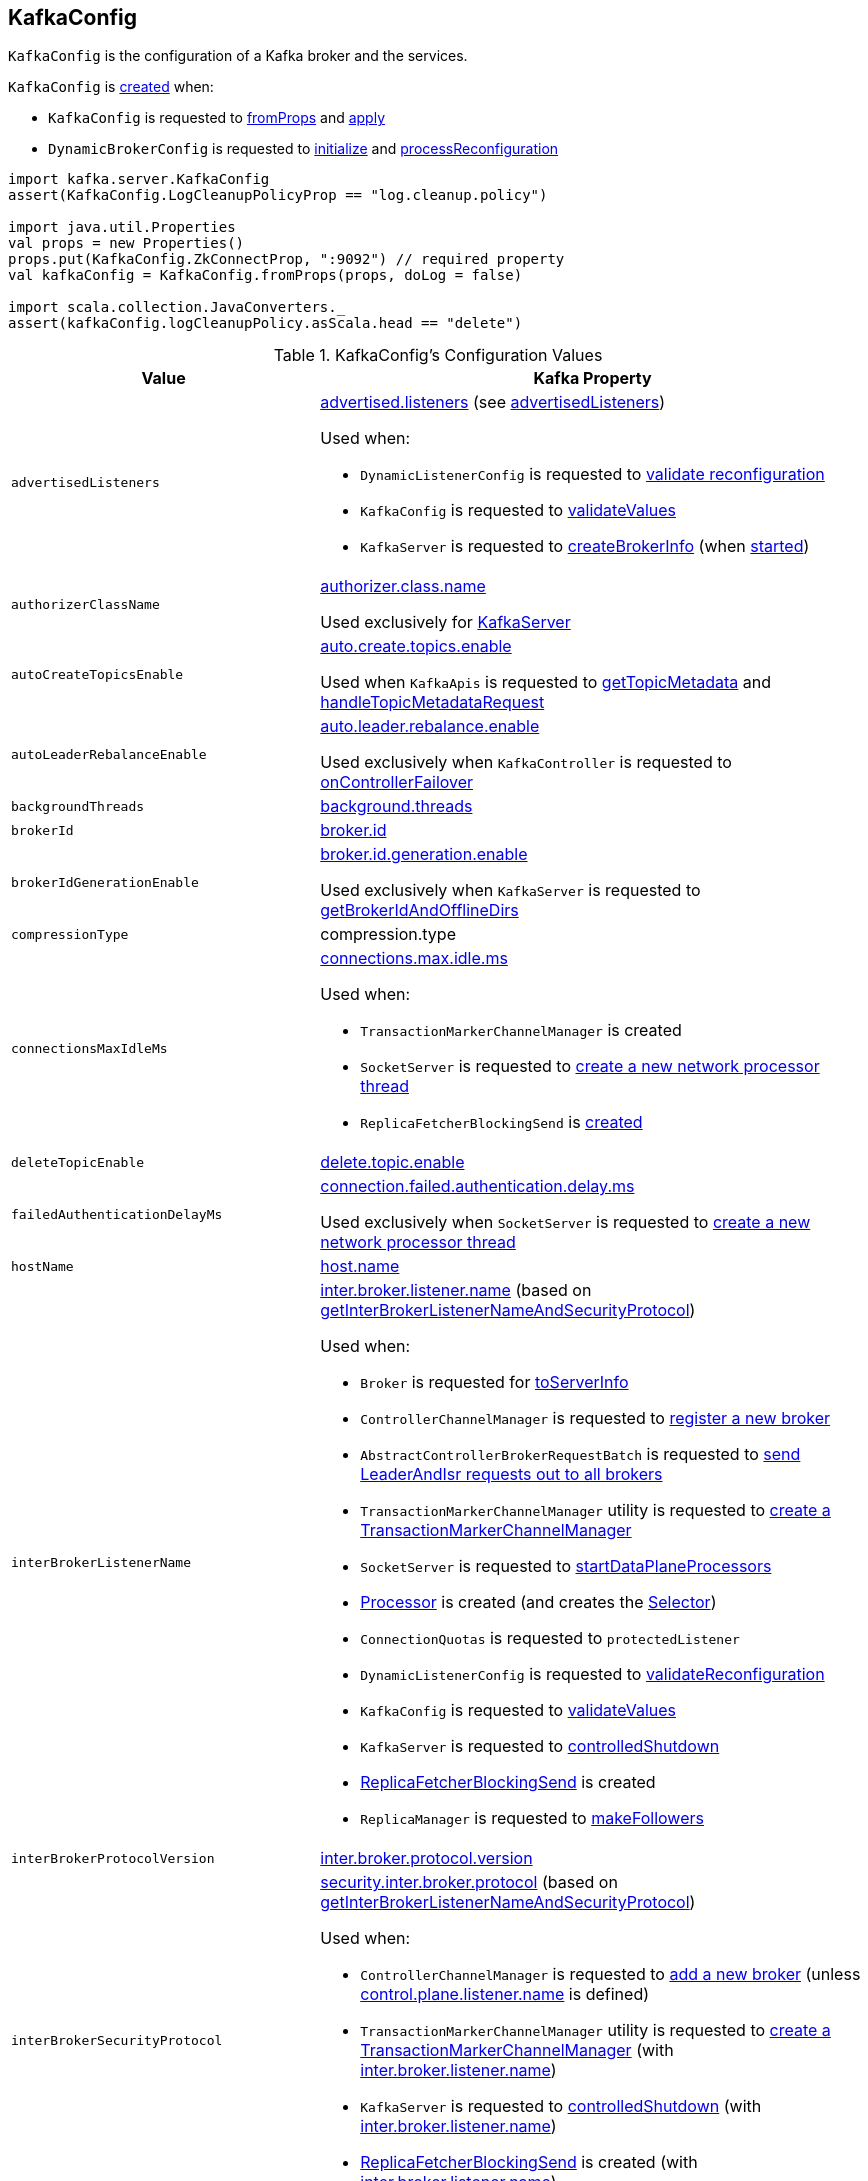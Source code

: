 == [[KafkaConfig]] KafkaConfig

`KafkaConfig` is the configuration of a Kafka broker and the services.

`KafkaConfig` is <<creating-instance, created>> when:

* `KafkaConfig` is requested to <<fromProps, fromProps>> and <<apply, apply>>

* `DynamicBrokerConfig` is requested to <<kafka-server-DynamicBrokerConfig.adoc#initialize, initialize>> and <<kafka-server-DynamicBrokerConfig.adoc#processReconfiguration, processReconfiguration>>

[source, scala]
----
import kafka.server.KafkaConfig
assert(KafkaConfig.LogCleanupPolicyProp == "log.cleanup.policy")

import java.util.Properties
val props = new Properties()
props.put(KafkaConfig.ZkConnectProp, ":9092") // required property
val kafkaConfig = KafkaConfig.fromProps(props, doLog = false)

import scala.collection.JavaConverters._
assert(kafkaConfig.logCleanupPolicy.asScala.head == "delete")
----

[[configuration-values]]
.KafkaConfig's Configuration Values
[cols="1m,2",options="header",width="100%"]
|===
| Value
| Kafka Property

| advertisedListeners
a| [[advertisedListeners]][[AdvertisedListenersProp]] <<kafka-properties.adoc#advertised.listeners, advertised.listeners>> (see <<advertisedListeners-method, advertisedListeners>>)

Used when:

* `DynamicListenerConfig` is requested to <<kafka-server-DynamicListenerConfig.adoc#validateReconfiguration, validate reconfiguration>>

* `KafkaConfig` is requested to <<validateValues, validateValues>>

* `KafkaServer` is requested to <<kafka-server-KafkaServer.adoc#createBrokerInfo, createBrokerInfo>> (when <<kafka-server-KafkaServer.adoc#startup, started>>)

| authorizerClassName
a| [[authorizerClassName]][[AuthorizerClassNameProp]] <<kafka-properties.adoc#authorizer.class.name, authorizer.class.name>>

Used exclusively for <<kafka-server-KafkaServer.adoc#authorizer, KafkaServer>>

| autoCreateTopicsEnable
a| [[autoCreateTopicsEnable]] <<kafka-properties.adoc#auto.create.topics.enable, auto.create.topics.enable>>

Used when `KafkaApis` is requested to <<kafka-server-KafkaApis.adoc#getTopicMetadata, getTopicMetadata>> and <<kafka-server-KafkaApis.adoc#handleTopicMetadataRequest, handleTopicMetadataRequest>>

| autoLeaderRebalanceEnable
a| [[autoLeaderRebalanceEnable]] <<kafka-properties.adoc#auto.leader.rebalance.enable, auto.leader.rebalance.enable>>

Used exclusively when `KafkaController` is requested to <<kafka-controller-KafkaController.adoc#onControllerFailover, onControllerFailover>>

| backgroundThreads
a| [[backgroundThreads]][[BackgroundThreadsProp]] <<kafka-properties.adoc#background.threads, background.threads>>

| brokerId
a| [[brokerId]] <<kafka-properties.adoc#broker.id, broker.id>>

| brokerIdGenerationEnable
a| [[brokerIdGenerationEnable]] <<kafka-properties.adoc#broker.id.generation.enable, broker.id.generation.enable>>

Used exclusively when `KafkaServer` is requested to <<kafka-server-KafkaServer.adoc#getBrokerIdAndOfflineDirs, getBrokerIdAndOfflineDirs>>

| compressionType
a| [[compressionType]][[CompressionTypeProp]] compression.type

| connectionsMaxIdleMs
a| [[connectionsMaxIdleMs]] <<kafka-properties.adoc#connections.max.idle.ms, connections.max.idle.ms>>

Used when:

* `TransactionMarkerChannelManager` is created

* `SocketServer` is requested to <<kafka-network-SocketServer.adoc#newProcessor, create a new network processor thread>>

* `ReplicaFetcherBlockingSend` is <<kafka-server-ReplicaFetcherBlockingSend.adoc#networkClient, created>>

| deleteTopicEnable
| [[deleteTopicEnable]] link:kafka-properties.adoc#delete.topic.enable[delete.topic.enable]

| failedAuthenticationDelayMs
a| [[failedAuthenticationDelayMs]] <<kafka-properties.adoc#connection.failed.authentication.delay.ms, connection.failed.authentication.delay.ms>>

Used exclusively when `SocketServer` is requested to <<kafka-network-SocketServer.adoc#newProcessor, create a new network processor thread>>

| hostName
| [[hostName]] link:kafka-properties.adoc#host.name[host.name]

| interBrokerListenerName
a| [[interBrokerListenerName]][[InterBrokerListenerNameProp]] link:kafka-properties.adoc#inter.broker.listener.name[inter.broker.listener.name] (based on <<getInterBrokerListenerNameAndSecurityProtocol, getInterBrokerListenerNameAndSecurityProtocol>>)

Used when:

* `Broker` is requested for link:kafka-cluster-Broker.adoc#toServerInfo[toServerInfo]

* `ControllerChannelManager` is requested to link:kafka-controller-ControllerChannelManager.adoc#addNewBroker[register a new broker]

* `AbstractControllerBrokerRequestBatch` is requested to link:kafka-controller-AbstractControllerBrokerRequestBatch.adoc#sendLeaderAndIsrRequest[send LeaderAndIsr requests out to all brokers]

* `TransactionMarkerChannelManager` utility is requested to link:kafka-TransactionMarkerChannelManager.adoc#apply[create a TransactionMarkerChannelManager]

* `SocketServer` is requested to link:kafka-network-SocketServer.adoc#startDataPlaneProcessors[startDataPlaneProcessors]

* link:kafka-network-SocketServer-Processor.adoc[Processor] is created (and creates the link:kafka-network-SocketServer-Processor.adoc#selector[Selector])

* `ConnectionQuotas` is requested to `protectedListener`

* `DynamicListenerConfig` is requested to link:kafka-server-DynamicListenerConfig.adoc#validateReconfiguration[validateReconfiguration]

* `KafkaConfig` is requested to <<validateValues, validateValues>>

* `KafkaServer` is requested to link:kafka-server-KafkaServer.adoc#controlledShutdown[controlledShutdown]

* link:kafka-server-ReplicaFetcherBlockingSend.adoc[ReplicaFetcherBlockingSend] is created

* `ReplicaManager` is requested to link:kafka-server-ReplicaManager.adoc#makeFollowers[makeFollowers]

| interBrokerProtocolVersion
a| [[interBrokerProtocolVersion]][[interBrokerProtocolVersionString]][[InterBrokerProtocolVersionProp]] <<kafka-properties.adoc#inter.broker.protocol.version, inter.broker.protocol.version>>

| interBrokerSecurityProtocol
a| [[interBrokerSecurityProtocol]][[InterBrokerSecurityProtocolProp]] link:kafka-properties.adoc#security.inter.broker.protocol[security.inter.broker.protocol] (based on <<getInterBrokerListenerNameAndSecurityProtocol, getInterBrokerListenerNameAndSecurityProtocol>>)

Used when:

* `ControllerChannelManager` is requested to link:kafka-controller-ControllerChannelManager.adoc#addNewBroker[add a new broker] (unless link:kafka-properties.adoc#control.plane.listener.name[control.plane.listener.name] is defined)

* `TransactionMarkerChannelManager` utility is requested to link:kafka-TransactionMarkerChannelManager.adoc#apply[create a TransactionMarkerChannelManager] (with link:kafka-properties.adoc#inter.broker.listener.name[inter.broker.listener.name])

* `KafkaServer` is requested to link:kafka-server-KafkaServer.adoc#controlledShutdown[controlledShutdown] (with link:kafka-properties.adoc#inter.broker.listener.name[inter.broker.listener.name])

* link:kafka-server-ReplicaFetcherBlockingSend.adoc[ReplicaFetcherBlockingSend] is created (with link:kafka-properties.adoc#inter.broker.listener.name[inter.broker.listener.name])

| controlPlaneListenerName
a| [[controlPlaneListenerName]][[ControlPlaneListenerNameProp]] link:kafka-properties.adoc#control.plane.listener.name[control.plane.listener.name] (based on <<getControlPlaneListenerNameAndSecurityProtocol, getControlPlaneListenerNameAndSecurityProtocol>>)

Used when:

* link:kafka-network-SocketServer.adoc[SocketServer] is created (and creates a dedicated link:kafka-network-SocketServer.adoc#controlPlaneRequestChannelOpt[control-plane request handler for controller-brokers communication] for `KafkaServer`)

* `ControllerChannelManager` is requested to link:kafka-controller-ControllerChannelManager.adoc#addNewBroker[add a new broker]

* `KafkaConfig` is requested for <<controlPlaneListener, controlPlaneListener>> and to <<validateValues, validateValues>>

| leaderImbalanceCheckIntervalSeconds
a| [[leaderImbalanceCheckIntervalSeconds]][[LeaderImbalanceCheckIntervalSecondsProp]] <<kafka-properties.adoc#leader.imbalance.check.interval.seconds, leader.imbalance.check.interval.seconds>>

Used exclusively when `KafkaController` is requested to <<kafka-controller-KafkaController.adoc#processAutoPreferredReplicaLeaderElection, processAutoPreferredReplicaLeaderElection>>

| leaderImbalancePerBrokerPercentage
a| [[leaderImbalancePerBrokerPercentage]][[LeaderImbalancePerBrokerPercentageProp]] <<kafka-properties.adoc#leader.imbalance.per.broker.percentage, leader.imbalance.per.broker.percentage>>

Used exclusively when `KafkaController` is requested to <<kafka-controller-KafkaController.adoc#checkAndTriggerAutoLeaderRebalance, checkAndTriggerAutoLeaderRebalance>>

| listeners
a| [[listeners]][[ListenersProp]] link:kafka-properties.adoc#listeners[listeners] (see <<listeners-method, listeners>>)

| listenerSecurityProtocolMap
a| [[listenerSecurityProtocolMap]][[ListenerSecurityProtocolMapProp]] <<kafka-properties.adoc#listener.security.protocol.map, listener.security.protocol.map>> (see <<listenerSecurityProtocolMap-method, listenerSecurityProtocolMap>>)

| logCleanerThreads
a| [[logCleanerThreads]][[LogCleanerThreadsProp]] <<kafka-properties.adoc#log.cleaner.threads, log.cleaner.threads>>

| logCleanerDedupeBufferSize
a| [[logCleanerDedupeBufferSize]][[LogCleanerDedupeBufferSizeProp]] <<kafka-properties.adoc#log.cleaner.dedupe.buffer.size, log.cleaner.dedupe.buffer.size>>

| logCleanerDedupeBufferLoadFactor
a| [[logCleanerDedupeBufferLoadFactor]][[LogCleanerDedupeBufferLoadFactorProp]] <<kafka-properties.adoc#log.cleaner.io.buffer.load.factor, log.cleaner.io.buffer.load.factor>>

| logCleanerIoBufferSize
a| [[logCleanerIoBufferSize]][[LogCleanerIoBufferSizeProp]] <<kafka-properties.adoc#log.cleaner.io.buffer.size, log.cleaner.io.buffer.size>>

| logCleanerIoMaxBytesPerSecond
a| [[logCleanerIoMaxBytesPerSecond]][[LogCleanerIoMaxBytesPerSecondProp]] <<kafka-properties.adoc#log.cleaner.io.max.bytes.per.second, log.cleaner.io.max.bytes.per.second>>

| logCleanerBackoffMs
a| [[logCleanerBackoffMs]][[LogCleanerBackoffMsProp]] <<kafka-properties.adoc#log.cleaner.backoff.ms, log.cleaner.backoff.ms>>

| logCleanerDeleteRetentionMs
a| [[logCleanerDeleteRetentionMs]][[LogCleanerDeleteRetentionMsProp]] log.cleaner.delete.retention.ms

| logCleanerEnable
a| [[logCleanerEnable]][[LogCleanerEnableProp]] <<kafka-properties.adoc#log.cleaner.enable, log.cleaner.enable>>

Used exclusively when `LogCleaner` utility is requested to <<kafka-log-LogCleaner.adoc#cleanerConfig, build a CleanerConfig from KafkaConfig>>.

| logCleanerMaxCompactionLagMs
a| [[logCleanerMaxCompactionLagMs]][[LogCleanerMaxCompactionLagMsProp]] log.cleaner.max.compaction.lag.ms

| logCleanerMinCleanRatio
a| [[logCleanerMinCleanRatio]][[LogCleanerMinCleanRatioProp]] log.cleaner.min.cleanable.ratio

| logCleanerMinCompactionLagMs
a| [[logCleanerMinCompactionLagMs]][[LogCleanerMinCompactionLagMsProp]] log.cleaner.min.compaction.lag.ms

| logCleanupIntervalMs
a| [[logCleanupIntervalMs]][[LogCleanupIntervalMsProp]] link:kafka-properties.adoc#log.retention.check.interval.ms[log.retention.check.interval.ms]

Used for link:kafka-log-LogManager.adoc#retentionCheckMs[LogManager] (for the link:kafka-server-scheduled-tasks.adoc#kafka-log-retention[kafka-log-retention] task)

| logCleanupPolicy
a| [[logCleanupPolicy]][[LogCleanupPolicyProp]] link:kafka-properties.adoc#log.cleanup.policy[log.cleanup.policy]

Used exclusively when `KafkaServer` is requested to <<kafka-server-KafkaServer.adoc#copyKafkaConfigToLog, copyKafkaConfigToLog>>

| logDeleteDelayMs
a| [[logDeleteDelayMs]][[LogDeleteDelayMsProp]] log.segment.delete.delay.ms

| logDirs
a| [[logDirs]] <<kafka-properties.adoc#log.dirs, log.dirs>> or <<kafka-properties.adoc#log.dir, log.dir>>

At least one log directory must be defined via <<kafka-properties.adoc#log.dirs, log.dirs>> or <<kafka-properties.adoc#log.dir, log.dir>> properties.

Used when:

* `LogManager` is <<kafka-log-LogManager.adoc#logDirs, created>>

* `LogDirFailureChannel` is created (when `KafkaServer` is requested to <<kafka-server-KafkaServer.adoc#startup, start up>>)

* `KafkaConfig` is requested to <<getNumReplicaAlterLogDirsThreads, getNumReplicaAlterLogDirsThreads>>

* `KafkaServer` is <<kafka-server-KafkaServer.adoc#brokerMetadataCheckpoints, created>> and is requested to <<kafka-server-KafkaServer.adoc#getBrokerIdAndOfflineDirs, getBrokerIdAndOfflineDirs>> and <<kafka-server-KafkaServer.adoc#checkpointBrokerId, checkpointBrokerId>>

* `ReplicaManager` is requested to <<kafka-server-ReplicaManager.adoc#describeLogDirs, describeLogDirs>>

| logFlushIntervalMessages
a| [[logFlushIntervalMessages]][[LogFlushIntervalMessagesProp]] link:kafka-properties.adoc#log.flush.interval.messages[log.flush.interval.messages]

Used exclusively when `Log` is requested to <<kafka-log-Log.adoc#append, append records>>

| logFlushIntervalMs
a| [[logFlushIntervalMs]][[LogFlushIntervalMsProp]] link:kafka-properties.adoc#log.flush.interval.ms[log.flush.interval.ms]

Used exclusively when `KafkaServer` is requested for the <<kafka-server-KafkaServer.adoc#copyKafkaConfigToLog, default log properties>> (and sets the value of <<kafka-log-LogConfig.adoc#FlushMsProp, LogConfig.FlushMsProp>>)

| logIndexIntervalBytes
a| [[logIndexIntervalBytes]][[LogIndexIntervalBytesProp]] log.index.interval.bytes

| logIndexSizeMaxBytes
a| [[logIndexSizeMaxBytes]][[LogIndexSizeMaxBytesProp]] link:kafka-properties.adoc#log.index.size.max.bytes[log.index.size.max.bytes]

Used exclusively when `KafkaServer` is requested for the <<kafka-server-KafkaServer.adoc#copyKafkaConfigToLog, default log properties>> (and sets the value of <<kafka-log-LogConfig.adoc#SegmentIndexBytesProp, LogConfig.SegmentIndexBytesProp>>)

| logMessageDownConversionEnable
a| [[logMessageDownConversionEnable]][[LogMessageDownConversionEnablePro]] log.message.downconversion.enable

| logMessageFormatVersion
a| [[logMessageFormatVersion]][[LogMessageFormatVersionProp]] log.message.format.version

| logMessageTimestampDifferenceMaxMs
a| [[logMessageTimestampDifferenceMaxMs]][[LogMessageTimestampDifferenceMaxMsProp]] log.message.timestamp.difference.max.ms

| logMessageTimestampType
a| [[logMessageTimestampType]][[LogMessageTimestampTypeProp]] log.message.timestamp.type

| logPreAllocateEnable
a| [[logPreAllocateEnable]][[LogPreAllocateProp]] log.preallocate

| logRetentionBytes
a| [[logRetentionBytes]][[LogRetentionBytesProp]] link:kafka-properties.adoc#log.retention.bytes[log.retention.bytes]

| logRetentionTimeMillis
a| [[logRetentionTimeMillis]][[LogRetentionTimeMillisProp]][[LogRetentionTimeMinutesProp]][[LogRetentionTimeHoursProp]] link:kafka-properties.adoc#log.retention.ms[log.retention.ms], link:kafka-properties.adoc#log.retention.minutes[log.retention.minutes], or link:kafka-properties.adoc#log.retention.hours[log.retention.hours] (from the highest to the lowest priority)

| logRollTimeJitterMillis
a| [[logRollTimeJitterMillis]]

| LogRollTimeHoursProp
a| [[LogRollTimeHoursProp]]

| LogRollTimeJitterMillisProp
a| [[LogRollTimeJitterMillisProp]] log.roll.jitter.ms

| LogRollTimeMillisProp
a| [[LogRollTimeMillisProp]] link:kafka-properties.adoc#log.roll.ms[log.roll.ms]

Default: `null`

Topic-level property (`TopicConfigSynonyms`): <<kafka-common-TopicConfig.adoc#SEGMENT_MS_CONFIG, segment.ms>>

Used when:

* ...

| logSegmentBytes
a| [[logSegmentBytes]][[LogSegmentBytesProp]] link:kafka-properties.adoc#log.segment.bytes[log.segment.bytes]

Used exclusively when `KafkaServer` is requested for the <<kafka-server-KafkaServer.adoc#copyKafkaConfigToLog, default log properties>> (and sets the value of <<kafka-log-LogConfig.adoc#SegmentBytesProp, LogConfig.SegmentBytesProp>>)

| maxConnectionsPerIp
a| [[maxConnectionsPerIp]][[MaxConnectionsPerIpProp]] <<kafka-properties.adoc#max.connections.per.ip, max.connections.per.ip>>

Used exclusively when `SocketServer` is requested to <<kafka-network-SocketServer.adoc#startup, start up>>

| maxConnectionsPerIpOverrides
a| [[maxConnectionsPerIpOverrides]][[MaxConnectionsPerIpOverridesProp]] <<kafka-properties.adoc#max.connections.per.ip.overrides, max.connections.per.ip.overrides>>

Used exclusively when `SocketServer` is requested to <<kafka-network-SocketServer.adoc#startup, start up>>

| maxReservedBrokerId
a| [[maxReservedBrokerId]] <<kafka-properties.adoc#reserved.broker.max.id, reserved.broker.max.id>>

Used exclusively when `KafkaServer` is requested to <<kafka-server-KafkaServer.adoc#generateBrokerId, generateBrokerId>>

| messageMaxBytes
a| [[messageMaxBytes]][[MessageMaxBytesProp]] link:kafka-properties.adoc#message.max.bytes[message.max.bytes]

| minInSyncReplicas
a| [[minInSyncReplicas]][[MinInSyncReplicasProp]] link:kafka-properties.adoc#min.insync.replicas[min.insync.replicas]

Used when `KafkaServer` utility is used to link:kafka-server-KafkaServer.adoc#copyKafkaConfigToLog[create a default log properties for LogManager and AdminManager] (and set link:kafka-log-LogConfig.adoc#MinInSyncReplicasProp[MinInSyncReplicasProp])

| numIoThreads
a| [[numIoThreads]][[NumIoThreadsProp]] <<kafka-properties.adoc#num.io.threads, num.io.threads>>

| numNetworkThreads
a| [[numNetworkThreads]][[NumNetworkThreadsProp]] <<kafka-properties.adoc#num.network.threads, num.network.threads>>

| numRecoveryThreadsPerDataDir
a| [[numRecoveryThreadsPerDataDir]][[NumRecoveryThreadsPerDataDirProp]] <<kafka-properties.adoc#num.recovery.threads.per.data.dir, num.recovery.threads.per.data.dir>>

Used when `LogManager` is <<kafka-log-LogManager.adoc#apply, created>>

| <<getNumReplicaAlterLogDirsThreads, getNumReplicaAlterLogDirsThreads>>
a| [[NumReplicaAlterLogDirsThreadsProp]] link:kafka-properties.adoc#num.replica.alter.log.dirs.threads[num.replica.alter.log.dirs.threads]

| numReplicaFetchers
a| [[numReplicaFetchers]][[NumReplicaFetchersProp]] link:kafka-properties.adoc#num.replica.fetchers[num.replica.fetchers]

Used to create a link:kafka-server-ReplicaFetcherManager.adoc[ReplicaFetcherManager]

| port
| [[port]] link:kafka-properties.adoc#port[port]

| PrincipalBuilderClassProp
| [[PrincipalBuilderClassProp]] <<kafka-properties.adoc#principal.builder.class, principal.builder.class>>

| replicaFetchMaxBytes
a| [[replicaFetchMaxBytes]][[ReplicaFetchMaxBytesProp]] link:kafka-properties.adoc#replica.fetch.max.bytes[replica.fetch.max.bytes]

Used for `fetchSize` of the link:kafka-server-AbstractFetcherThread.adoc[fetcher threads], i.e. link:kafka-server-ReplicaAlterLogDirsThread.adoc[ReplicaAlterLogDirsThread] and link:kafka-server-ReplicaFetcherThread.adoc[ReplicaFetcherThread]

| replicaFetchResponseMaxBytes
a| [[replicaFetchResponseMaxBytes]][[ReplicaFetchResponseMaxBytesProp]] link:kafka-properties.adoc#replica.fetch.response.max.bytes[replica.fetch.response.max.bytes]

Used for `maxBytes` of the link:kafka-server-AbstractFetcherThread.adoc[fetcher threads], i.e. link:kafka-server-ReplicaAlterLogDirsThread.adoc[ReplicaAlterLogDirsThread] and link:kafka-server-ReplicaFetcherThread.adoc[ReplicaFetcherThread]

| replicaLagTimeMaxMs
a| [[replicaLagTimeMaxMs]][[ReplicaLagTimeMaxMsProp]] link:kafka-properties.adoc#replica.lag.time.max.ms[replica.lag.time.max.ms]

Used when:

* `Partition` is link:kafka-cluster-Partition.adoc#apply[created]

* `ReplicaManager` is requested to link:kafka-server-ReplicaManager.adoc#startup[startup] (and starts link:kafka-server-scheduled-tasks.adoc#isr-expiration[isr-expiration]) and link:kafka-server-ReplicaManager.adoc#maybeShrinkIsr[maybeShrinkIsr]

| replicaFetchBackoffMs
a| [[replicaFetchBackoffMs]][[ReplicaFetchBackoffMsProp]] link:kafka-properties.adoc#replica.fetch.backoff.ms[replica.fetch.backoff.ms]

Used as link:kafka-server-AbstractFetcherThread.adoc#fetchBackOffMs[fetchBackOffMs] for link:kafka-server-ReplicaAlterLogDirsThread.adoc[ReplicaAlterLogDirsThread] and link:kafka-server-ReplicaFetcherThread.adoc[ReplicaFetcherThread]

| replicaSocketTimeoutMs
a| [[replicaSocketTimeoutMs]][[ReplicaSocketTimeoutMsProp]] link:kafka-properties.adoc#replica.socket.timeout.ms[replica.socket.timeout.ms]

Used when link:kafka-server-ReplicaFetcherBlockingSend.adoc[ReplicaFetcherBlockingSend] is created (for the link:kafka-server-ReplicaFetcherBlockingSend.adoc#socketTimeout[socketTimeout])

| SaslMechanismInterBrokerProtocolProp
a| [[SaslMechanismInterBrokerProtocolProp]] <<kafka-properties.adoc#sasl.mechanism.inter.broker.protocol, sasl.mechanism.inter.broker.protocol>>

| SaslJaasConfigProp
a| [[SaslJaasConfigProp]] <<kafka-properties.adoc#sasl.jaas.config, sasl.jaas.config>>

| SaslEnabledMechanismsProp
a| [[SaslEnabledMechanismsProp]] <<kafka-properties.adoc#sasl.enabled.mechanisms, sasl.enabled.mechanisms>>

| SaslKerberosServiceNameProp
a| [[SaslKerberosServiceNameProp]] <<kafka-properties.adoc#sasl.kerberos.service.name, sasl.kerberos.service.name>>

| SaslKerberosKinitCmdProp
a| [[SaslKerberosKinitCmdProp]] <<kafka-properties.adoc#sasl.kerberos.kinit.cmd, sasl.kerberos.kinit.cmd>>

| SaslKerberosTicketRenewWindowFactorProp
a| [[SaslKerberosTicketRenewWindowFactorProp]] <<kafka-properties.adoc#sasl.kerberos.ticket.renew.window.factor, sasl.kerberos.ticket.renew.window.factor>>

| SaslKerberosTicketRenewJitterProp
a| [[SaslKerberosTicketRenewJitterProp]] <<kafka-properties.adoc#sasl.kerberos.ticket.renew.jitter, sasl.kerberos.ticket.renew.jitter>>

| SaslKerberosMinTimeBeforeReloginProp
a| [[SaslKerberosMinTimeBeforeReloginProp]] <<kafka-properties.adoc#sasl.kerberos.min.time.before.relogin, sasl.kerberos.min.time.before.relogin>>

| SaslKerberosPrincipalToLocalRulesProp
a| [[SaslKerberosPrincipalToLocalRulesProp]] <<kafka-properties.adoc#sasl.kerberos.principal.to.local.rules, sasl.kerberos.principal.to.local.rules>>

| SaslLoginRefreshWindowFactorProp
a| [[SaslLoginRefreshWindowFactorProp]] <<kafka-properties.adoc#sasl.login.refresh.window.factor, sasl.login.refresh.window.factor>>

| SaslLoginRefreshWindowJitterProp
a| [[SaslLoginRefreshWindowJitterProp]] <<kafka-properties.adoc#sasl.login.refresh.window.jitter, sasl.login.refresh.window.jitter>>

| SaslLoginRefreshMinPeriodSecondsProp
a| [[SaslLoginRefreshMinPeriodSecondsProp]] <<kafka-properties.adoc#sasl.login.refresh.min.period.seconds, sasl.login.refresh.min.period.seconds>>

| SaslLoginRefreshBufferSecondsProp
a| [[SaslLoginRefreshBufferSecondsProp]] <<kafka-properties.adoc#sasl.login.refresh.buffer.seconds, sasl.login.refresh.buffer.seconds>>

| SslProtocolProp
a| [[SslProtocolProp]] <<kafka-properties.adoc#ssl.protocol, ssl.protocol>>

| SslProviderProp
a| [[SslProviderProp]] <<kafka-properties.adoc#ssl.provider, ssl.provider>>

| SslCipherSuitesProp
a| [[SslCipherSuitesProp]] <<kafka-properties.adoc#ssl.cipher.suites, ssl.cipher.suites>>

| SslEnabledProtocolsProp
a| [[SslEnabledProtocolsProp]] <<kafka-properties.adoc#ssl.enabled.protocols, ssl.enabled.protocols>>

| SslKeystoreTypeProp
a| [[SslKeystoreTypeProp]] <<kafka-properties.adoc#ssl.keystore.type, ssl.keystore.type>>

| SslKeystoreLocationProp
a| [[SslKeystoreLocationProp]] <<kafka-properties.adoc#ssl.keystore.location, ssl.keystore.location>>

| SslKeystorePasswordProp
a| [[SslKeystorePasswordProp]] <<kafka-properties.adoc#ssl.keystore.password, ssl.keystore.password>>

| SslKeyPasswordProp
a| [[SslKeyPasswordProp]] <<kafka-properties.adoc#ssl.key.password, ssl.key.password>>

| SslPrincipalMappingRulesProp
a| [[SslPrincipalMappingRulesProp]] link:kafka-properties.adoc#ssl.principal.mapping.rules[ssl.principal.mapping.rules]

| SslTruststoreTypeProp
a| [[SslTruststoreTypeProp]] <<kafka-properties.adoc#ssl.truststore.type, ssl.truststore.type>>

| SslTruststoreLocationProp
a| [[SslTruststoreLocationProp]] <<kafka-properties.adoc#ssl.truststore.location, ssl.truststore.location>>

| SslTruststorePasswordProp
a| [[SslTruststorePasswordProp]] <<kafka-properties.adoc#ssl.truststore.password, ssl.truststore.password>>

| SslKeyManagerAlgorithmProp
a| [[SslKeyManagerAlgorithmProp]] <<kafka-properties.adoc#ssl.keymanager.algorithm, ssl.keymanager.algorithm>>

| SslTrustManagerAlgorithmProp
a| [[SslTrustManagerAlgorithmProp]] <<kafka-properties.adoc#ssl.trustmanager.algorithm, ssl.trustmanager.algorithm>>

| SslEndpointIdentificationAlgorithmProp
a| [[SslEndpointIdentificationAlgorithmProp]] <<kafka-properties.adoc#ssl.endpoint.identification.algorithm, ssl.endpoint.identification.algorithm>>

| SslSecureRandomImplementationProp
a| [[SslSecureRandomImplementationProp]] <<kafka-properties.adoc#ssl.secure.random.implementation, ssl.secure.random.implementation>>

| SslClientAuthProp
a| [[SslClientAuthProp]] <<kafka-properties.adoc#ssl.client.auth, ssl.client.auth>>

| socketRequestMaxBytes
a| [[socketRequestMaxBytes]] <<kafka-properties.adoc#socket.request.max.bytes, socket.request.max.bytes>>

Used when `SocketServer` is <<kafka-network-SocketServer.adoc#memoryPool, created>> and requested to <<kafka-network-SocketServer.adoc#newProcessor, create a new network processor thread>>

| tokenAuthEnabled
a| [[tokenAuthEnabled]] <<kafka-properties.adoc#delegation.token.master.key, delegation.token.master.key>>

| transactionMaxTimeoutMs
a| [[transactionMaxTimeoutMs]] <<kafka-properties.adoc#transaction.max.timeout.ms, transaction.max.timeout.ms>>

Used exclusively when <<kafka-TransactionCoordinator.adoc#, TransactionCoordinator>> is created

| uncleanLeaderElectionEnable
a| [[uncleanLeaderElectionEnable]][[UncleanLeaderElectionEnableProp]] link:kafka-properties.adoc#unclean.leader.election.enable[unclean.leader.election.enable]

Default: `false`

Topic-level property: link:kafka-log-LogConfig.adoc#unclean.leader.election.enable[unclean.leader.election.enable]

Used when:

* `TopicConfigHandler` is requested to link:kafka-server-TopicConfigHandler.adoc#processConfigChanges[process configuration changes] (for `unclean.leader.election.enable` configuration property that triggers the `KafkaController` to link:kafka-controller-KafkaController.adoc#enableDefaultUncleanLeaderElection[enableDefaultUncleanLeaderElection])

| queuedMaxRequests
a| [[queuedMaxRequests]] <<kafka-properties.adoc#queued.max.requests, queued.max.requests>>

Used exclusively when `SocketServer` is <<kafka-network-SocketServer.adoc#maxQueuedRequests, created>>

| zkConnect
a| [[zkConnect]] <<kafka-properties.adoc#zookeeper.connect, zookeeper.connect>>

Used when:

* `KafkaServer` is requested to <<kafka-server-KafkaServer.adoc#initZkClient, initZkClient>>

* FIXME

| zkConnectionTimeoutMs
a| [[zkConnectionTimeoutMs]] <<kafka-properties.adoc#zookeeper.connection.timeout.ms, zookeeper.connection.timeout.ms>> when set or <<kafka-properties.adoc#zookeeper.session.timeout.ms, zookeeper.session.timeout.ms>>

Used when:

* `KafkaServer` is requested to <<kafka-server-KafkaServer.adoc#initZkClient, initZkClient>>

* FIXME

| zkEnableSecureAcls
a| [[zkEnableSecureAcls]] <<kafka-properties.adoc#zookeeper.set.acl, zookeeper.set.acl>>

Used when:

* `KafkaServer` is requested to <<kafka-server-KafkaServer.adoc#initZkClient, initZkClient>>

* FIXME

| zkMaxInFlightRequests
a| [[zkMaxInFlightRequests]] <<kafka-properties.adoc#zookeeper.max.in.flight.requests, zookeeper.max.in.flight.requests>>

Used when:

* `KafkaServer` is requested to <<kafka-server-KafkaServer.adoc#initZkClient, initZkClient>>

* FIXME

| zkSessionTimeoutMs
a| [[zkSessionTimeoutMs]] <<kafka-properties.adoc#zookeeper.session.timeout.ms, zookeeper.session.timeout.ms>>

Used when:

* `KafkaServer` is requested to <<kafka-server-KafkaServer.adoc#initZkClient, initZkClient>>

* FIXME

|===

=== [[authorizer]] `authorizer` Method

[source, scala]
----
authorizer: Option[Authorizer]
----

`authorizer` takes the value of <<AuthorizerClassNameProp, KafkaConfig.AuthorizerClassNameProp>> property.

If defined, `authorizer` creates an instance and returns it as an link:kafka-server-authorizer-Authorizer.adoc[Authorizer] (or a link:kafka-security-authorizer-AuthorizerWrapper.adoc[AuthorizerWrapper] for the deprecated `kafka.security.auth.Authorizer` API). Otherwise, `authorizer` returns `None`.

`authorizer` throws a `ConfigException` for unsupported `Authorizer` API:

```
Authorizer does not implement org.apache.kafka.server.authorizer.Authorizer or kafka.security.auth.Authorizer .
```

NOTE: `authorizer` is used when `KafkaServer` is requested to link:kafka-server-KafkaServer.adoc#startup[start up].

=== [[listeners-method]] `listeners` Method

[source, scala]
----
listeners: Seq[EndPoint]
----

`listeners` creates the `EndPoints` based on link:kafka-properties.adoc#listeners[listeners] configuration property if defined. Otherwise, `listeners` assumes `PLAINTEXT://[hostName]:[port]` (per <<hostName, hostName>> and <<port, port>>).

`listeners` uses <<listenerSecurityProtocolMap, listenerSecurityProtocolMap>> for protocol mapping.

[NOTE]
====
`listeners` is used when:

* `SocketServer` is requested for the link:kafka-network-SocketServer.adoc#endpoints[endpoints] and link:kafka-network-SocketServer.adoc#protectedListener[protectedListener]

* `DynamicListenerConfig` is requested to link:kafka-server-DynamicListenerConfig.adoc#validateReconfiguration[validateReconfiguration] and link:kafka-server-DynamicListenerConfig.adoc#reconfigure[reconfigure]

* `KafkaConfig` is requested for the <<controlPlaneListener, controlPlaneListener>>, <<dataPlaneListeners, dataPlaneListeners>>, <<advertisedListeners, advertisedListeners>>, and <<validateValues, validateValues>>
====

=== [[advertisedListeners-method]] `advertisedListeners` Method

[source, scala]
----
advertisedListeners: Seq[EndPoint]
----

`advertisedListeners`...FIXME

NOTE: `advertisedListeners` is used when...FIXME

=== [[listenerSecurityProtocolMap-method]] `listenerSecurityProtocolMap` Method

[source, scala]
----
listenerSecurityProtocolMap: Map[ListenerName, SecurityProtocol]
----

`listenerSecurityProtocolMap`...FIXME

NOTE: `listenerSecurityProtocolMap` is used when...FIXME

=== [[getNumReplicaAlterLogDirsThreads]] `getNumReplicaAlterLogDirsThreads` Method

[source, scala]
----
getNumReplicaAlterLogDirsThreads: Int
----

`getNumReplicaAlterLogDirsThreads` is link:kafka-properties.adoc#num.replica.alter.log.dirs.threads[num.replica.alter.log.dirs.threads] if defined or the number of <<logDirs, log directories>>.

NOTE: `getNumReplicaAlterLogDirsThreads` is used when link:kafka-server-ReplicaAlterLogDirsManager.adoc[ReplicaAlterLogDirsManager] is created.

=== [[creating-instance]] Creating KafkaConfig Instance

`KafkaConfig` takes the following to be created:

* [[props]] Key-value properties
* [[doLog]] `doLog` flag
* [[dynamicConfigOverride]] <<kafka-server-DynamicBrokerConfig.adoc#, DynamicBrokerConfig>>

`KafkaConfig` initializes the <<internal-properties, internal properties>>.

=== [[fromProps]] Creating KafkaConfig From Java Properties -- `fromProps` Object Method

[source, scala]
----
fromProps(props: Properties): KafkaConfig // <1>
fromProps(props: Properties, doLog: Boolean): KafkaConfig
fromProps(defaults: Properties, overrides: Properties): KafkaConfig // <2>
fromProps(defaults: Properties, overrides: Properties, doLog: Boolean): KafkaConfig // <3>
----
<1> Seems to be used in tests only
<2> Seems to be used in tests only
<3> Seems to be used in tests only

`fromProps`...FIXME

[NOTE]
====
`fromProps` is used when:

* `KafkaServerStartable` is requested to <<kafka-KafkaServerStartable.adoc#fromProps, create a KafkaServerStartable from Java Properties>>

* `SimpleAclAuthorizer` is requested to `configure` itself
====

=== [[apply]] Creating KafkaConfig -- `apply` Factory Method

[source, scala]
----
apply(props: java.util.Map[_, _]): KafkaConfig
----

`apply` simply creates a <<creating-instance, KafkaConfig>> with the `props` and the <<doLog, doLog>> flag on.

NOTE: `apply` seems to be used in tests only.

=== [[addReconfigurable]] Adding Reconfigurable to DynamicBrokerConfig -- `addReconfigurable` Method

[source, scala]
----
addReconfigurable(
  reconfigurable: Reconfigurable): Unit
----

`addReconfigurable` simply requests the <<dynamicConfig, DynamicBrokerConfig>> to link:kafka-server-DynamicBrokerConfig.adoc#addReconfigurable[add the Reconfigurable].

[NOTE]
====
`addReconfigurable` is used when:

* `ControllerChannelManager` is requested to link:kafka-controller-ControllerChannelManager.adoc#addNewBroker[register a new broker] (and adds a link:kafka-common-network-ChannelBuilder.adoc[ChannelBuilder])

* link:kafka-TransactionMarkerChannelManager.adoc#apply[TransactionMarkerChannelManager] is created (and adds a link:kafka-common-network-ChannelBuilder.adoc[ChannelBuilder])

* link:kafka-network-SocketServer-Processor.adoc[Processor] is created (and link:kafka-network-SocketServer-Processor.adoc#createSelector[creates a Selector] that in turn adds a link:kafka-common-network-ChannelBuilder.adoc[ChannelBuilder])

* `ConnectionQuotas` is requested to `addListener`

* link:kafka-server-ReplicaFetcherBlockingSend.adoc[ReplicaFetcherBlockingSend] is created (and creates a link:kafka-server-ReplicaFetcherBlockingSend.adoc#networkClient[NetworkClient] that in turn adds a link:kafka-common-network-ChannelBuilder.adoc[ChannelBuilder])
====

=== [[controlPlaneListener]] `controlPlaneListener` Method

[source, scala]
----
controlPlaneListener: Option[EndPoint]
----

`controlPlaneListener`...FIXME

NOTE: `controlPlaneListener` is used when...FIXME

=== [[dataPlaneListeners]] `dataPlaneListeners` Method

[source, scala]
----
dataPlaneListeners: Seq[EndPoint]
----

`dataPlaneListeners`...FIXME

NOTE: `dataPlaneListeners` is used when...FIXME

=== [[validateValues]] `validateValues` Internal Method

[source, scala]
----
validateValues(): Unit
----

`validateValues`...FIXME

NOTE: `validateValues` is used when `KafkaConfig` is <<creating-instance, created>>.

=== [[getInterBrokerListenerNameAndSecurityProtocol]] `getInterBrokerListenerNameAndSecurityProtocol` Internal Method

[source, scala]
----
getInterBrokerListenerNameAndSecurityProtocol: (ListenerName, SecurityProtocol)
----

`getInterBrokerListenerNameAndSecurityProtocol`...FIXME

NOTE: `getInterBrokerListenerNameAndSecurityProtocol` is used when `KafkaConfig` is requested for <<interBrokerListenerName, interBrokerListenerName>> and <<interBrokerSecurityProtocol, interBrokerSecurityProtocol>>.

=== [[logRollTimeMillis]] `logRollTimeMillis` Method

[source, scala]
----
logRollTimeMillis: java.lang.Long
----

`logRollTimeMillis` is either the value of <<LogRollTimeMillisProp, log.roll.ms>> or <<LogRollTimeHoursProp, log.roll.hours>> (converted to millis).

NOTE: `logRollTimeMillis` is used when `KafkaServer` utility is used to <<kafka-server-KafkaServer.adoc#copyKafkaConfigToLog, copyKafkaConfigToLog>> (and set the topic-level <<kafka-log-LogConfig.adoc#SegmentMsProp, segment.ms>>).

=== [[controlPlaneSecurityProtocol]] Security Protocol for Controller-Brokers Communication -- `controlPlaneSecurityProtocol` Method

[source, scala]
----
controlPlaneSecurityProtocol: Option[SecurityProtocol]
----

`controlPlaneSecurityProtocol` is the name of the security protocol based on link:kafka-properties.adoc#control.plane.listener.name[control.plane.listener.name] and link:kafka-properties.adoc#listener.security.protocol.map[listener.security.protocol.map] configuration properties (via <<getControlPlaneListenerNameAndSecurityProtocol, getControlPlaneListenerNameAndSecurityProtocol>>).

NOTE: `controlPlaneSecurityProtocol` is used when `ControllerChannelManager` is requested to link:kafka-controller-ControllerChannelManager.adoc#addNewBroker[add a new broker].

=== [[getControlPlaneListenerNameAndSecurityProtocol]] `getControlPlaneListenerNameAndSecurityProtocol` Internal Method

[source, scala]
----
getControlPlaneListenerNameAndSecurityProtocol: Option[(ListenerName, SecurityProtocol)]
----

`getControlPlaneListenerNameAndSecurityProtocol` uses the <<ControlPlaneListenerNameProp, control.plane.listener.name>> property for the listener name and looks it up in the <<listenerSecurityProtocolMap, listener.security.protocol.map>> for the security protocol.

`getControlPlaneListenerNameAndSecurityProtocol` returns `None` when the <<ControlPlaneListenerNameProp, control.plane.listener.name>> property is not defined.

`getControlPlaneListenerNameAndSecurityProtocol` throws a `ConfigException` when the listener name could not be found:

```
Listener with [listenerName] defined in control.plane.listener.name not found in listener.security.protocol.map.
```

NOTE: `getControlPlaneListenerNameAndSecurityProtocol` is used when `KafkaConfig` is requested for the <<controlPlaneListenerName, controlPlaneListenerName>> and <<controlPlaneSecurityProtocol, controlPlaneSecurityProtocol>>.

=== [[internal-properties]] Internal Properties

[cols="30m,70",options="header",width="100%"]
|===
| Name
| Description

| dynamicConfig
a| [[dynamicConfig]] <<kafka-server-DynamicBrokerConfig.adoc#, DynamicBrokerConfig>> (that could be <<dynamicConfigOverride, provided>> or will be <<kafka-server-DynamicBrokerConfig.adoc#creating-instance, created from scratch>>)

Used when:

* `AdminManager` is requested to <<kafka-server-AdminManager.adoc#describeConfigs, describeConfigs>> (for `BROKER` resources), <<kafka-server-AdminManager.adoc#alterConfigs, alterConfigs>> and <<kafka-server-AdminManager.adoc#configSynonyms, configSynonyms>>

* `BrokerConfigHandler` is requested to <<kafka-server-BrokerConfigHandler.adoc#processConfigChanges, processConfigChanges>>

* `DynamicMetricsReporters` is <<kafka-server-DynamicMetricsReporters.adoc#dynamicConfig, created>>

* `DynamicClientQuotaCallback` is <<kafka-server-DynamicClientQuotaCallback.adoc#reconfigure, reconfigure>>

* `KafkaConfig` is requested to <<addReconfigurable, addReconfigurable>>

* `KafkaServer` is requested to <<kafka-server-KafkaServer.adoc#startup, start up>>

|===
